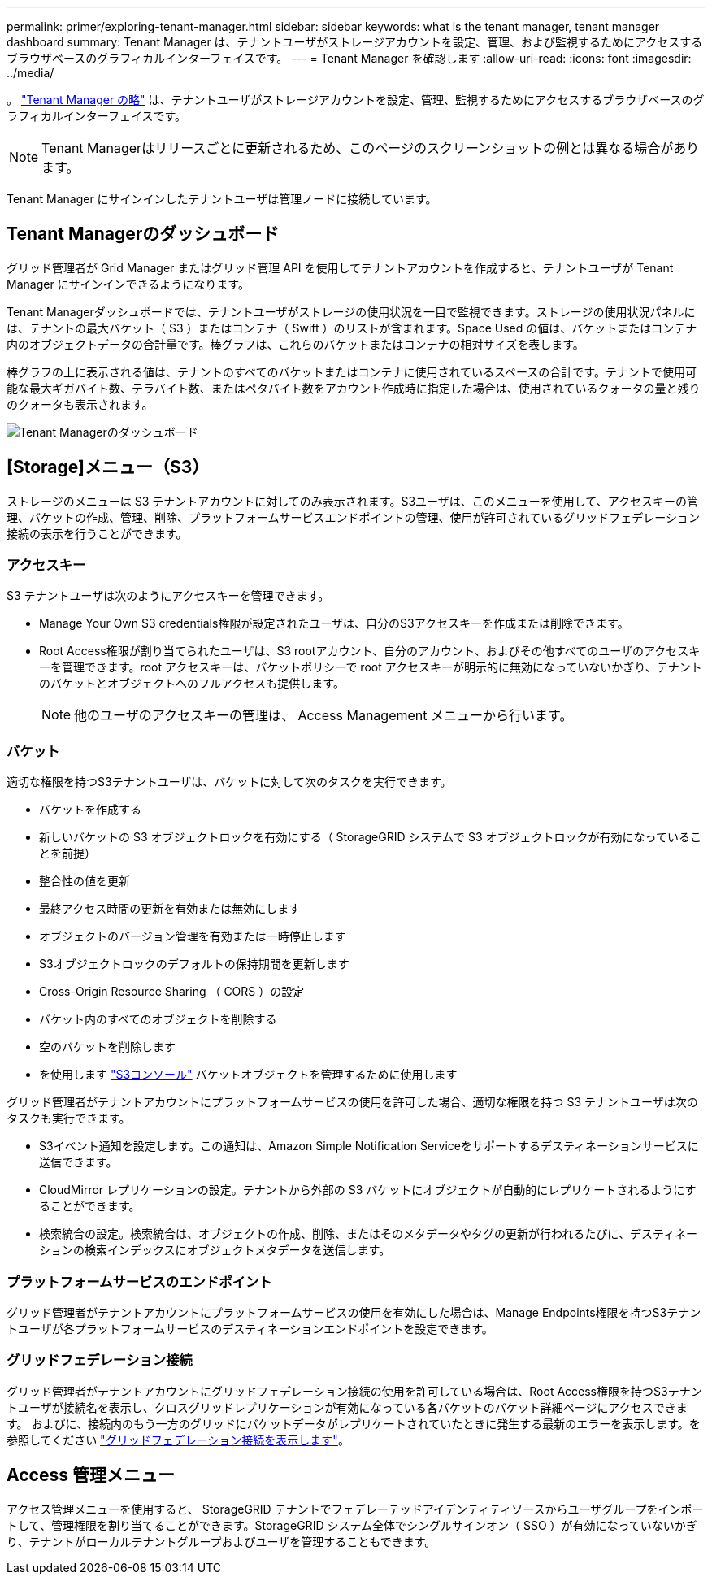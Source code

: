 ---
permalink: primer/exploring-tenant-manager.html 
sidebar: sidebar 
keywords: what is the tenant manager, tenant manager dashboard 
summary: Tenant Manager は、テナントユーザがストレージアカウントを設定、管理、および監視するためにアクセスするブラウザベースのグラフィカルインターフェイスです。 
---
= Tenant Manager を確認します
:allow-uri-read: 
:icons: font
:imagesdir: ../media/


[role="lead"]
。 link:../tenant/index.html["Tenant Manager の略"] は、テナントユーザがストレージアカウントを設定、管理、監視するためにアクセスするブラウザベースのグラフィカルインターフェイスです。


NOTE: Tenant Managerはリリースごとに更新されるため、このページのスクリーンショットの例とは異なる場合があります。

Tenant Manager にサインインしたテナントユーザは管理ノードに接続しています。



== Tenant Managerのダッシュボード

グリッド管理者が Grid Manager またはグリッド管理 API を使用してテナントアカウントを作成すると、テナントユーザが Tenant Manager にサインインできるようになります。

Tenant Managerダッシュボードでは、テナントユーザがストレージの使用状況を一目で監視できます。ストレージの使用状況パネルには、テナントの最大バケット（ S3 ）またはコンテナ（ Swift ）のリストが含まれます。Space Used の値は、バケットまたはコンテナ内のオブジェクトデータの合計量です。棒グラフは、これらのバケットまたはコンテナの相対サイズを表します。

棒グラフの上に表示される値は、テナントのすべてのバケットまたはコンテナに使用されているスペースの合計です。テナントで使用可能な最大ギガバイト数、テラバイト数、またはペタバイト数をアカウント作成時に指定した場合は、使用されているクォータの量と残りのクォータも表示されます。

image::../media/tenant_dashboard_with_buckets.png[Tenant Managerのダッシュボード]



== [Storage]メニュー（S3）

ストレージのメニューは S3 テナントアカウントに対してのみ表示されます。S3ユーザは、このメニューを使用して、アクセスキーの管理、バケットの作成、管理、削除、プラットフォームサービスエンドポイントの管理、使用が許可されているグリッドフェデレーション接続の表示を行うことができます。



=== アクセスキー

S3 テナントユーザは次のようにアクセスキーを管理できます。

* Manage Your Own S3 credentials権限が設定されたユーザは、自分のS3アクセスキーを作成または削除できます。
* Root Access権限が割り当てられたユーザは、S3 rootアカウント、自分のアカウント、およびその他すべてのユーザのアクセスキーを管理できます。root アクセスキーは、バケットポリシーで root アクセスキーが明示的に無効になっていないかぎり、テナントのバケットとオブジェクトへのフルアクセスも提供します。
+

NOTE: 他のユーザのアクセスキーの管理は、 Access Management メニューから行います。





=== バケット

適切な権限を持つS3テナントユーザは、バケットに対して次のタスクを実行できます。

* バケットを作成する
* 新しいバケットの S3 オブジェクトロックを有効にする（ StorageGRID システムで S3 オブジェクトロックが有効になっていることを前提）
* 整合性の値を更新
* 最終アクセス時間の更新を有効または無効にします
* オブジェクトのバージョン管理を有効または一時停止します
* S3オブジェクトロックのデフォルトの保持期間を更新します
* Cross-Origin Resource Sharing （ CORS ）の設定
* バケット内のすべてのオブジェクトを削除する
* 空のバケットを削除します
* を使用します link:../tenant/use-s3-console.html["S3コンソール"] バケットオブジェクトを管理するために使用します


グリッド管理者がテナントアカウントにプラットフォームサービスの使用を許可した場合、適切な権限を持つ S3 テナントユーザは次のタスクも実行できます。

* S3イベント通知を設定します。この通知は、Amazon Simple Notification Serviceをサポートするデスティネーションサービスに送信できます。
* CloudMirror レプリケーションの設定。テナントから外部の S3 バケットにオブジェクトが自動的にレプリケートされるようにすることができます。
* 検索統合の設定。検索統合は、オブジェクトの作成、削除、またはそのメタデータやタグの更新が行われるたびに、デスティネーションの検索インデックスにオブジェクトメタデータを送信します。




=== プラットフォームサービスのエンドポイント

グリッド管理者がテナントアカウントにプラットフォームサービスの使用を有効にした場合は、Manage Endpoints権限を持つS3テナントユーザが各プラットフォームサービスのデスティネーションエンドポイントを設定できます。



=== グリッドフェデレーション接続

グリッド管理者がテナントアカウントにグリッドフェデレーション接続の使用を許可している場合は、Root Access権限を持つS3テナントユーザが接続名を表示し、クロスグリッドレプリケーションが有効になっている各バケットのバケット詳細ページにアクセスできます。 およびに、接続内のもう一方のグリッドにバケットデータがレプリケートされていたときに発生する最新のエラーを表示します。を参照してください link:../tenant/grid-federation-view-connections-tenant.html["グリッドフェデレーション接続を表示します"]。



== Access 管理メニュー

アクセス管理メニューを使用すると、 StorageGRID テナントでフェデレーテッドアイデンティティソースからユーザグループをインポートして、管理権限を割り当てることができます。StorageGRID システム全体でシングルサインオン（ SSO ）が有効になっていないかぎり、テナントがローカルテナントグループおよびユーザを管理することもできます。
